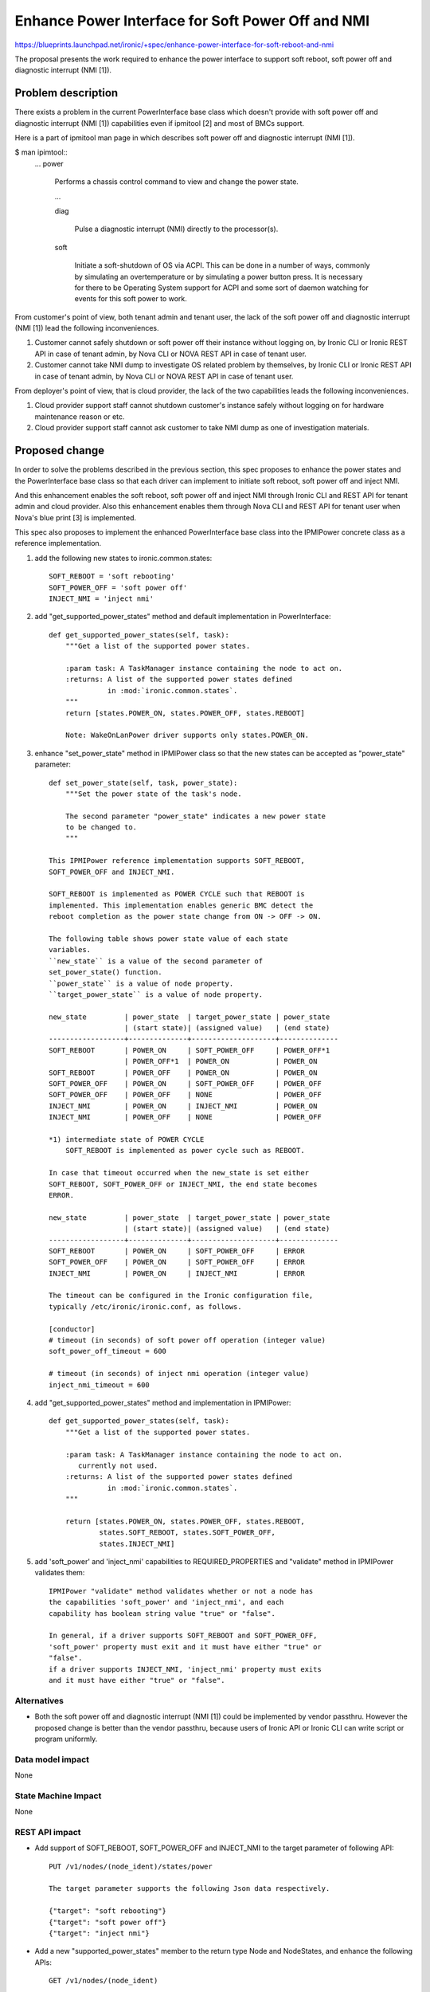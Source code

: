 ..
 This work is licensed under a Creative Commons Attribution 3.0 Unported
 License.

 http://creativecommons.org/licenses/by/3.0/legalcode

==================================================
Enhance Power Interface for Soft Power Off and NMI
==================================================

https://blueprints.launchpad.net/ironic/+spec/enhance-power-interface-for-soft-reboot-and-nmi

The proposal presents the work required to enhance the power
interface to support soft reboot, soft power off and diagnostic
interrupt (NMI [1]).


Problem description
===================
There exists a problem in the current PowerInterface base class which
doesn't provide with soft power off and diagnostic interrupt (NMI [1])
capabilities even if ipmitool [2] and most of BMCs support.

Here is a part of ipmitool man page in which describes soft power off and
diagnostic interrupt (NMI [1]).

$ man ipimtool::
 ...
 power

        Performs a chassis control command to view and change the
        power state.

        ...

        diag

               Pulse a diagnostic interrupt (NMI) directly to the
               processor(s).

        soft

               Initiate a soft-shutdown of OS via ACPI. This can be
               done in a number of ways, commonly by simulating an
               overtemperature or by simulating a power button press.
               It is necessary for there to be Operating System
               support for ACPI and some sort of daemon watching for
               events for this soft power to work.

From customer's point of view, both tenant admin and tenant user, the
lack of the soft power off and diagnostic interrupt (NMI [1]) lead the
following inconveniences.

1. Customer cannot safely shutdown or soft power off their instance
   without logging on, by Ironic CLI or Ironic REST API in case of
   tenant admin, by Nova CLI or NOVA REST API in case of tenant user.

2. Customer cannot take NMI dump to investigate OS related problem by
   themselves, by Ironic CLI or Ironic REST API in case of tenant
   admin, by Nova CLI or NOVA REST API in case of tenant user.

From deployer's point of view, that is cloud provider, the lack of the
two capabilities leads the following inconveniences.

1. Cloud provider support staff cannot shutdown customer's instance
   safely without logging on for hardware maintenance reason or etc.

2. Cloud provider support staff cannot ask customer to take NMI dump
   as one of investigation materials.


Proposed change
===============
In order to solve the problems described in the previous section,
this spec proposes to enhance the power states and the PowerInterface
base class so that each driver can implement to initiate soft reboot,
soft power off and inject NMI.

And this enhancement enables the soft reboot, soft power off and
inject NMI through Ironic CLI and REST API for tenant admin and cloud
provider. Also this enhancement enables them through Nova CLI and REST
API for tenant user when Nova's blue print [3] is implemented.

This spec also proposes to implement the enhanced PowerInterface base
class into the IPMIPower concrete class as a reference implementation.

1. add the following new states to ironic.common.states::

    SOFT_REBOOT = 'soft rebooting'
    SOFT_POWER_OFF = 'soft power off'
    INJECT_NMI = 'inject nmi'

2. add "get_supported_power_states" method and default implementation
   in PowerInterface::

    def get_supported_power_states(self, task):
        """Get a list of the supported power states.

        :param task: A TaskManager instance containing the node to act on.
        :returns: A list of the supported power states defined
                  in :mod:`ironic.common.states`.
        """
        return [states.POWER_ON, states.POWER_OFF, states.REBOOT]

        Note: WakeOnLanPower driver supports only states.POWER_ON.

3. enhance "set_power_state" method in IPMIPower class so that the
   new states can be accepted as "power_state" parameter::

    def set_power_state(self, task, power_state):
        """Set the power state of the task's node.

        The second parameter "power_state" indicates a new power state
        to be changed to.
        """

    This IPMIPower reference implementation supports SOFT_REBOOT,
    SOFT_POWER_OFF and INJECT_NMI.

    SOFT_REBOOT is implemented as POWER CYCLE such that REBOOT is
    implemented. This implementation enables generic BMC detect the
    reboot completion as the power state change from ON -> OFF -> ON.

    The following table shows power state value of each state
    variables.
    ``new_state`` is a value of the second parameter of
    set_power_state() function.
    ``power_state`` is a value of node property.
    ``target_power_state`` is a value of node property.

    new_state         | power_state  | target_power_state | power_state
                      | (start state)| (assigned value)   | (end state)
    ------------------+--------------+--------------------+--------------
    SOFT_REBOOT       | POWER_ON     | SOFT_POWER_OFF     | POWER_OFF*1
                      | POWER_OFF*1  | POWER_ON           | POWER_ON
    SOFT_REBOOT       | POWER_OFF    | POWER_ON           | POWER_ON
    SOFT_POWER_OFF    | POWER_ON     | SOFT_POWER_OFF     | POWER_OFF
    SOFT_POWER_OFF    | POWER_OFF    | NONE               | POWER_OFF
    INJECT_NMI        | POWER_ON     | INJECT_NMI         | POWER_ON
    INJECT_NMI        | POWER_OFF    | NONE               | POWER_OFF

    *1) intermediate state of POWER CYCLE
        SOFT_REBOOT is implemented as power cycle such as REBOOT.

    In case that timeout occurred when the new_state is set either
    SOFT_REBOOT, SOFT_POWER_OFF or INJECT_NMI, the end state becomes
    ERROR.

    new_state         | power_state  | target_power_state | power_state
                      | (start state)| (assigned value)   | (end state)
    ------------------+--------------+--------------------+--------------
    SOFT_REBOOT       | POWER_ON     | SOFT_POWER_OFF     | ERROR
    SOFT_POWER_OFF    | POWER_ON     | SOFT_POWER_OFF     | ERROR
    INJECT_NMI        | POWER_ON     | INJECT_NMI         | ERROR

    The timeout can be configured in the Ironic configuration file,
    typically /etc/ironic/ironic.conf, as follows.

    [conductor]
    # timeout (in seconds) of soft power off operation (integer value)
    soft_power_off_timeout = 600

    # timeout (in seconds) of inject nmi operation (integer value)
    inject_nmi_timeout = 600


4. add "get_supported_power_states" method and implementation in
   IPMIPower::

    def get_supported_power_states(self, task):
        """Get a list of the supported power states.

        :param task: A TaskManager instance containing the node to act on.
           currently not used.
        :returns: A list of the supported power states defined
                  in :mod:`ironic.common.states`.
        """

        return [states.POWER_ON, states.POWER_OFF, states.REBOOT,
                states.SOFT_REBOOT, states.SOFT_POWER_OFF,
                states.INJECT_NMI]

5. add 'soft_power' and 'inject_nmi' capabilities to REQUIRED_PROPERTIES
   and "validate" method in IPMIPower validates them::

    IPMIPower "validate" method validates whether or not a node has
    the capabilities 'soft_power' and 'inject_nmi', and each
    capability has boolean string value "true" or "false".

    In general, if a driver supports SOFT_REBOOT and SOFT_POWER_OFF,
    'soft_power' property must exit and it must have either "true" or
    "false".
    if a driver supports INJECT_NMI, 'inject_nmi' property must exits
    and it must have either "true" or "false".


Alternatives
------------
* Both the soft power off and diagnostic interrupt (NMI [1]) could be
  implemented by vendor passthru. However the proposed change is
  better than the vendor passthru, because users of Ironic API or
  Ironic CLI can write script or program uniformly.


Data model impact
-----------------
None

State Machine Impact
--------------------
None

REST API impact
---------------
* Add support of SOFT_REBOOT, SOFT_POWER_OFF and INJECT_NMI to the
  target parameter of following API::

   PUT /v1/nodes/(node_ident)/states/power

   The target parameter supports the following Json data respectively.

   {"target": "soft rebooting"}
   {"target": "soft power off"}
   {"target": "inject nmi"}

* Add a new "supported_power_states" member to the return type Node
  and NodeStates, and enhance the following APIs::

   GET /v1/nodes/(node_ident)

   GET /v1/nodes/(node_ident)/states

   Json example of the returned type NodeStates
       {
         "console_enabled": false,
         "last_error": null,
         "power_state": "power on",
         "provision_state": null,
         "provision_updated_at": null,
         "target_power_state": "soft power off",
         "target_provision_state": "active",
         "supported_power_states": [
             "power on",
             "power off",
             "rebooting",
             "soft rebooting",
             "soft power off",
             "inject nmi"
          ]
        }

   Consequently Ironic CLI "ironic node-show" and "ironic node-show-states"
   return "supported_power_states" member in the table format.

   example of "ironic node-show-states"

   +------------------------+----------------------------------------+
   | Property               | Value                                  |
   +------------------------+----------------------------------------+
   | target_power_state     | soft power off                         |
   | target_provision_state | None                                   |
   | last_error             | None                                   |
   | console_enabled        | False                                  |
   | provision_updated_at   | 2015-08-01T00:00:00+00:00              |
   | power_state            | power on                               |
   | provision_state        | active                                 |
   | supported_power_states | ["power on", "power off", "rebooting", |
   |                        |   "soft rebooting", "soft power off",  |
   |                        |   "inject nmi"]                        |
   +------------------------+----------------------------------------+

Client (CLI) impact
-------------------
* Enhance "ironic node-set-power-state" so that <power-state>
  parameter can accept 'soft_reboot', 'soft_off' and 'inject_nmi' [5].
  This CLI is async. In order to get the latest status,
  call "ironic node-show-states" and check the returned value.::

   usage: ironic node-set-power-state <node> <power-state>

   Power a node on/off/reboot, power graceful off/reboot,
   inject NMI to a node.

   Positional arguments

   <node>

       Name or UUID of the node.

   <power-state>

       'on', 'off', 'reboot', 'soft_reboot', 'soft_off', inject_nmi' [5]

RPC API impact
--------------
None

Driver API impact
-----------------
PowerInterface base is enhanced by adding a new method,
get_supported_power_states() which returns a list of supported power
states.

Nova driver impact
------------------
The default behavior of "nova reboot" command to a virtual machine
instance such as KVM is soft reboot.
And "nova reboot" command has a option '--hard' to indicate hard reboot.

However the default behavior of "nova reboot" to an Ironic instance
is hard reboot, and --hard option is meaningless to the Ironic instance.

Therefor Ironic Nova driver needs to be update to unify the behavior
between virtual machine instance and bare-metal instance.

This problem is reported as a bug [6]. How to fix this problem will be
specified in the bug report [6] as well as nova blueprint [10] and
spec [11]. (Nova team commented on [10] and [11] that they are not
necessary, so they will be abandoned).


Security impact
---------------
None

Other end user impact
---------------------
* End user who has admin privilege such as tenant admin has to make
  sure the following:

 * has to set properties/capabilities='{"soft_power": "true"}' or
   '{"soft_power": "false"}' if a driver is capable of soft reboot and
   soft power off.
   If the key "soft_power" doesn't exist, or a value of the key
   "soft_power" is set to other than "true" or "false", it causes error.

 * has to set properties/capabilities='{"inject_nmi": "true"}' or
   '{"inject_nmi": "false"}' if a driver is capable of inject NMI.
   If the key "inject_nmi" doesn't exist, or a value of the key
   "inject_nmi" is set to other than "true" or "false", it causes
   error.

 * deploy or set up ACPI [7] controllable instance to the node. How to
   make the instance ACPI [7] controllable is described in
   "Dependencies" section.

Scalability impact
------------------
None

Performance Impact
------------------
None

Other deployer impact
---------------------
* Deployer, cloud provider, need to set up ACPI [7] capable bare
  metal servers in cloud environment.

* change the default timeout value (sec) in the Ironic configuration
  file, typically /etc/ironic/ironic.conf if necessary::

   [conductor]
   # timeout (in seconds) of soft power off operation (integer value)
   soft_power_off_timeout = 600

   # timeout (in seconds) of inject nmi operation (integer value)
   inject_nmi_timeout = 600

Developer impact
----------------
* Each driver developer needs to follow this interface to implement
  this proposed feature.

Implementation
==============

Assignee(s)
-----------

Primary assignee:
  Naohiro Tamura (naohirot)

Other contributors:
  None

Work Items
----------
* Enhance PowerInterface class to support soft power off and
  inject nmi [1] as described "Proposed change".

* Enhance Ironic API as described in "REST API impact".

* Enhance Ironic CLI as described in "Client (CLI) impact".

* Implement the enhanced PowerInterface class into the concrete class
  IPMIPower.
  Implementing vendor's power concrete class is up to each vendor.

* Coordinate the work with Nova NMI support "Inject NMI to an
  instance" [3] if necessary.

Dependencies
============
* IPMIPower driver depends on ipmitool [2].

* Ironic managed node depends on ACPI [7]. In case of Linux system,
  acpid [8] has to be installed. In case of Windows system, local
  security policy has to be set as described in "Shutdown: Allow
  system to be shut down without having to log on" [9].

Testing
=======
* Unit Tests.

* Each vendor plans Third Party CI Tests if implemented.

Upgrades and Backwards Compatibility
====================================
None (Forwards Compatibility is out of scope)

* Note
  There's a backwards compatibility issue with the behavior of "nova
  reboot --soft", but Nova team commented on the Nova blueprint [10]
  and spec [11] that they are not necessary for the Ironic driver
  changes, so they will be abandoned.

Documentation Impact
====================
* The deployer doc needs to be updated.
  (CLI and REST API reference manuals are generated automatically
  from source code)

References
==========
[1] http://en.wikipedia.org/wiki/Non-maskable_interrupt

[2] http://linux.die.net/man/1/ipmitool

[3] https://review.openstack.org/#/c/187176/

[4] https://en.wikipedia.org/wiki/Communicating_sequential_processes

[5] http://linux.die.net/man/1/virsh

[6] https://bugs.launchpad.net/nova/+bug/1485416

[7] http://en.wikipedia.org/wiki/Advanced_Configuration_and_Power_Interface

[8] http://linux.die.net/man/8/acpid

[9] https://technet.microsoft.com/en-us/library/jj852274%28v=ws.10%29.aspx

[10] https://blueprints.launchpad.net/nova/+spec/soft-reboot-poweroff

[11] https://review.openstack.org/#/c/229282/
